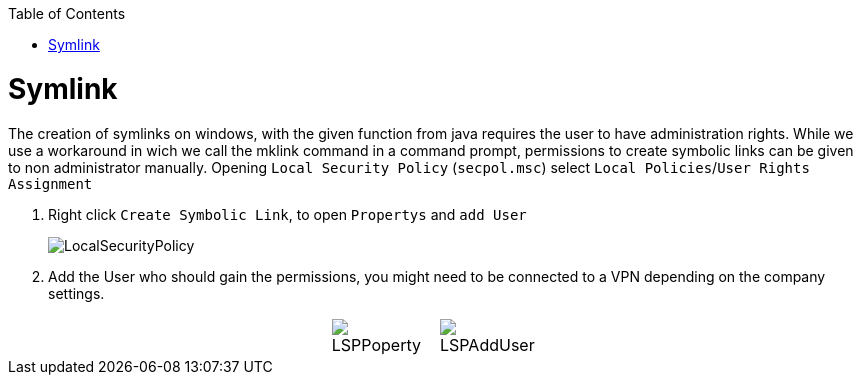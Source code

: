 :toc:
toc::[]

= Symlink

The creation of symlinks on windows, with the given function from java requires the user to have administration rights. While we use a workaround in wich we call the mklink command in a command prompt, permissions to create symbolic links can be given to non administrator manually.
Opening `Local Security Policy` (`secpol.msc`) select `Local Policies`/`User Rights Assignment`

1. Right click `Create Symbolic Link`, to open `Propertys` and `add User`
+
image::images/LocalSecurityPolicy.png[LocalSecurityPolicy]
+
2. Add the User who should gain the permissions, you might need to be connected to a VPN depending on the company settings.

[cols="3,1a,1a,3", frame=none, grid=none]
|===
|
| image::images/LSPPoperty.png[]
| image::images/LSPAddUser.png[]
|
|===
